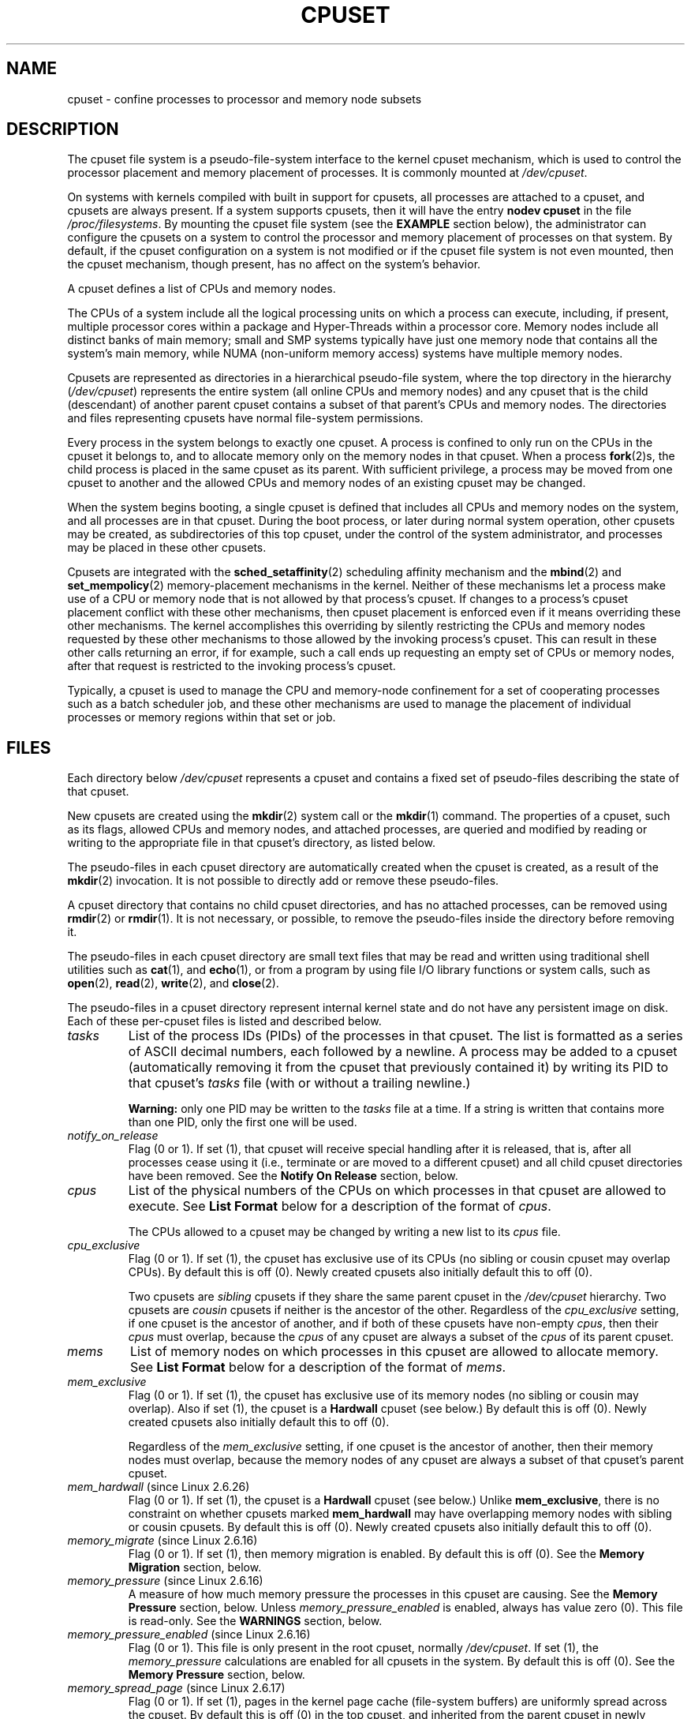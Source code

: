 .\" Copyright (c) 2008 Silicon Graphics, Inc.
.\"
.\" Author: Paul Jackson (http://oss.sgi.com/projects/cpusets)
.\"
.\" This is free documentation; you can redistribute it and/or
.\" modify it under the terms of the GNU General Public License
.\" version 2 as published by the Free Software Foundation.
.\"
.\" The GNU General Public License's references to "object code"
.\" and "executables" are to be interpreted as the output of any
.\" document formatting or typesetting system, including
.\" intermediate and printed output.
.\"
.\" This manual is distributed in the hope that it will be useful,
.\" but WITHOUT ANY WARRANTY; without even the implied warranty of
.\" MERCHANTABILITY or FITNESS FOR A PARTICULAR PURPOSE.  See the
.\" GNU General Public License for more details.
.\"
.\" You should have received a copy of the GNU General Public
.\" License along with this manual; if not, write to the Free
.\" Software Foundation, Inc., 59 Temple Place, Suite 330, Boston,
.\" MA 02111, USA.
.\"
.TH CPUSET 7 2008-08-15 "Linux" "Linux Programmer's Manual"
.SH NAME
cpuset \- confine processes to processor and memory node subsets
.SH DESCRIPTION
The cpuset file system is a pseudo-file-system interface
to the kernel cpuset mechanism,
which is used to control the processor placement
and memory placement of processes.
It is commonly mounted at
.IR /dev/cpuset .
.PP
On systems with kernels compiled with built in support for cpusets,
all processes are attached to a cpuset, and cpusets are always present.
If a system supports cpusets, then it will have the entry
.B nodev cpuset
in the file
.IR /proc/filesystems .
By mounting the cpuset file system (see the
.B EXAMPLE
section below),
the administrator can configure the cpusets on a system
to control the processor and memory placement of processes
on that system.
By default, if the cpuset configuration
on a system is not modified or if the cpuset file
system is not even mounted, then the cpuset mechanism,
though present, has no affect on the system's behavior.
.PP
A cpuset defines a list of CPUs and memory nodes.
.PP
The CPUs of a system include all the logical processing
units on which a process can execute, including, if present,
multiple processor cores within a package and Hyper-Threads
within a processor core.
Memory nodes include all distinct
banks of main memory; small and SMP systems typically have
just one memory node that contains all the system's main memory,
while NUMA (non-uniform memory access) systems have multiple memory nodes.
.PP
Cpusets are represented as directories in a hierarchical
pseudo-file system, where the top directory in the hierarchy
.RI ( /dev/cpuset )
represents the entire system (all online CPUs and memory nodes)
and any cpuset that is the child (descendant) of
another parent cpuset contains a subset of that parent's
CPUs and memory nodes.
The directories and files representing cpusets have normal
file-system permissions.
.PP
Every process in the system belongs to exactly one cpuset.
A process is confined to only run on the CPUs in
the cpuset it belongs to, and to allocate memory only
on the memory nodes in that cpuset.
When a process
.BR fork (2)s,
the child process is placed in the same cpuset as its parent.
With sufficient privilege, a process may be moved from one
cpuset to another and the allowed CPUs and memory nodes
of an existing cpuset may be changed.
.PP
When the system begins booting, a single cpuset is
defined that includes all CPUs and memory nodes on the
system, and all processes are in that cpuset.
During the boot process, or later during normal system operation,
other cpusets may be created, as subdirectories of this top cpuset,
under the control of the system administrator,
and processes may be placed in these other cpusets.
.PP
Cpusets are integrated with the
.BR sched_setaffinity (2)
scheduling affinity mechanism and the
.BR mbind (2)
and
.BR set_mempolicy (2)
memory-placement mechanisms in the kernel.
Neither of these mechanisms let a process make use
of a CPU or memory node that is not allowed by that process's cpuset.
If changes to a process's cpuset placement conflict with these
other mechanisms, then cpuset placement is enforced
even if it means overriding these other mechanisms.
The kernel accomplishes this overriding by silently
restricting the CPUs and memory nodes requested by
these other mechanisms to those allowed by the
invoking process's cpuset.
This can result in these
other calls returning an error, if for example, such
a call ends up requesting an empty set of CPUs or
memory nodes, after that request is restricted to
the invoking process's cpuset.
.PP
Typically, a cpuset is used to manage
the CPU and memory-node confinement for a set of
cooperating processes such as a batch scheduler job, and these
other mechanisms are used to manage the placement of
individual processes or memory regions within that set or job.
.SH FILES
Each directory below
.I /dev/cpuset
represents a cpuset and contains a fixed set of pseudo-files
describing the state of that cpuset.
.PP
New cpusets are created using the
.BR mkdir (2)
system call or the
.BR mkdir (1)
command.
The properties of a cpuset, such as its flags, allowed
CPUs and memory nodes, and attached processes, are queried and modified
by reading or writing to the appropriate file in that cpuset's directory,
as listed below.
.PP
The pseudo-files in each cpuset directory are automatically created when
the cpuset is created, as a result of the
.BR mkdir (2)
invocation.
It is not possible to directly add or remove these pseudo-files.
.PP
A cpuset directory that contains no child cpuset directories,
and has no attached processes, can be removed using
.BR rmdir (2)
or
.BR rmdir (1).
It is not necessary, or possible,
to remove the pseudo-files inside the directory before removing it.
.PP
The pseudo-files in each cpuset directory are
small text files that may be read and
written using traditional shell utilities such as
.BR cat (1),
and
.BR echo (1),
or from a program by using file I/O library functions or system calls,
such as
.BR open (2),
.BR read (2),
.BR write (2),
and
.BR close (2).
.PP
The pseudo-files in a cpuset directory represent internal kernel
state and do not have any persistent image on disk.
Each of these per-cpuset files is listed and described below.
.\" ====================== tasks ======================
.TP
.I tasks
List of the process IDs (PIDs) of the processes in that cpuset.
The list is formatted as a series of ASCII
decimal numbers, each followed by a newline.
A process may be added to a cpuset (automatically removing
it from the cpuset that previously contained it) by writing its
PID to that cpuset's
.I tasks
file (with or without a trailing newline.)

.B Warning:
only one PID may be written to the
.I tasks
file at a time.
If a string is written that contains more
than one PID, only the first one will be used.
.\" =================== notify_on_release ===================
.TP
.I notify_on_release
Flag (0 or 1).
If set (1), that cpuset will receive special handling
after it is released, that is, after all processes cease using
it (i.e., terminate or are moved to a different cpuset)
and all child cpuset directories have been removed.
See the \fBNotify On Release\fR section, below.
.\" ====================== cpus ======================
.TP
.I cpus
List of the physical numbers of the CPUs on which processes
in that cpuset are allowed to execute.
See \fBList Format\fR below for a description of the
format of
.IR cpus .

The CPUs allowed to a cpuset may be changed by
writing a new list to its
.I cpus
file.
.\" ==================== cpu_exclusive ====================
.TP
.I cpu_exclusive
Flag (0 or 1).
If set (1), the cpuset has exclusive use of
its CPUs (no sibling or cousin cpuset may overlap CPUs).
By default this is off (0).
Newly created cpusets also initially default this to off (0).

Two cpusets are
.I sibling
cpusets if they share the same parent cpuset in the
.I /dev/cpuset
hierarchy.
Two cpusets are
.I cousin
cpusets if neither is the ancestor of the other.
Regardless of the
.I cpu_exclusive
setting, if one cpuset is the ancestor of another,
and if both of these cpusets have non-empty
.IR cpus ,
then their
.I cpus
must overlap, because the
.I cpus
of any cpuset are always a subset of the
.I cpus
of its parent cpuset.
.\" ====================== mems ======================
.TP
.I mems
List of memory nodes on which processes in this cpuset are
allowed to allocate memory.
See \fBList Format\fR below for a description of the
format of
.IR mems .
.\" ==================== mem_exclusive ====================
.TP
.I mem_exclusive
Flag (0 or 1).
If set (1), the cpuset has exclusive use of
its memory nodes (no sibling or cousin may overlap).
Also if set (1), the cpuset is a \fBHardwall\fR cpuset (see below.)
By default this is off (0).
Newly created cpusets also initially default this to off (0).

Regardless of the
.I mem_exclusive
setting, if one cpuset is the ancestor of another,
then their memory nodes must overlap, because the memory
nodes of any cpuset are always a subset of that cpuset's
parent cpuset.
.\" ==================== mem_hardwall ====================
.TP
.IR mem_hardwall " (since Linux 2.6.26)"
Flag (0 or 1).
If set (1), the cpuset is a \fBHardwall\fR cpuset (see below.)
Unlike \fBmem_exclusive\fR,
there is no constraint on whether cpusets
marked \fBmem_hardwall\fR may have overlapping
memory nodes with sibling or cousin cpusets.
By default this is off (0).
Newly created cpusets also initially default this to off (0).
.\" ==================== memory_migrate ====================
.TP
.IR memory_migrate " (since Linux 2.6.16)"
Flag (0 or 1).
If set (1), then memory migration is enabled.
By default this is off (0).
See the \fBMemory Migration\fR section, below.
.\" ==================== memory_pressure ====================
.TP
.IR memory_pressure " (since Linux 2.6.16)"
A measure of how much memory pressure the processes in this
cpuset are causing.
See the \fBMemory Pressure\fR section, below.
Unless
.I memory_pressure_enabled
is enabled, always has value zero (0).
This file is read-only.
See the
.B WARNINGS
section, below.
.\" ================= memory_pressure_enabled =================
.TP
.IR memory_pressure_enabled " (since Linux 2.6.16)"
Flag (0 or 1).
This file is only present in the root cpuset, normally
.IR /dev/cpuset .
If set (1), the
.I memory_pressure
calculations are enabled for all cpusets in the system.
By default this is off (0).
See the
\fBMemory Pressure\fR section, below.
.\" ================== memory_spread_page ==================
.TP
.IR memory_spread_page " (since Linux 2.6.17)"
Flag (0 or 1).
If set (1), pages in the kernel page cache
(file-system buffers) are uniformly spread across the cpuset.
By default this is off (0) in the top cpuset,
and inherited from the parent cpuset in
newly created cpusets.
See the \fBMemory Spread\fR section, below.
.\" ================== memory_spread_slab ==================
.TP
.IR memory_spread_slab " (since Linux 2.6.17)"
Flag (0 or 1).
If set (1), the kernel slab caches
for file I/O (directory and inode structures) are
uniformly spread across the cpuset.
By default this is off (0) in the top cpuset,
and inherited from the parent cpuset in
newly created cpusets.
See the \fBMemory Spread\fR section, below.
.\" ================== sched_load_balance ==================
.TP
.IR sched_load_balance " (since Linux 2.6.24)"
Flag (0 or 1).
If set (1, the default) the kernel will
automatically load balance processes in that cpuset over
the allowed CPUs in that cpuset.
If cleared (0) the
kernel will avoid load balancing processes in this cpuset,
.I unless
some other cpuset with overlapping CPUs has its
.I sched_load_balance
flag set.
See \fBScheduler Load Balancing\fR, below, for further details.
.\" ================== sched_relax_domain_level ==================
.TP
.IR sched_relax_domain_level " (since Linux 2.6.26)"
Integer, between \-1 and a small positive value.
The
.I sched_relax_domain_level
controls the width of the range of CPUs over which the kernel scheduler
performs immediate rebalancing of runnable tasks across CPUs.
If
.I sched_load_balance
is disabled, then the setting of
.I sched_relax_domain_level
does not matter, as no such load balancing is done.
If
.I sched_load_balance
is enabled, then the higher the value of the
.IR sched_relax_domain_level ,
the wider
the range of CPUs over which immediate load balancing is attempted.
See \fBScheduler Relax Domain Level\fR, below, for further details.
.\" ================== proc cpuset ==================
.PP
In addition to the above pseudo-files in each directory below
.IR /dev/cpuset ,
each process has a pseudo-file,
.IR /proc/<pid>/cpuset ,
that displays the path of the process's cpuset directory
relative to the root of the cpuset file system.
.\" ================== proc status ==================
.PP
Also the
.I /proc/<pid>/status
file for each process has four added lines,
displaying the process's
.I Cpus_allowed
(on which CPUs it may be scheduled) and
.I Mems_allowed
(on which memory nodes it may obtain memory),
in the two formats \fBMask Format\fR and \fBList Format\fR (see below)
as shown in the following example:
.PP
.RS
.nf
Cpus_allowed:   ffffffff,ffffffff,ffffffff,ffffffff
Cpus_allowed_list:     0-127
Mems_allowed:   ffffffff,ffffffff
Mems_allowed_list:     0-63
.fi
.RE
.PP
The "allowed" fields were added in Linux 2.6.24;
the "allowed_list" fields were added in Linux 2.6.26.
.\" ================== EXTENDED CAPABILITIES ==================
.SH EXTENDED CAPABILITIES
In addition to controlling which
.I cpus
and
.I mems
a process is allowed to use, cpusets provide the following
extended capabilities.
.\" ================== Exclusive Cpusets ==================
.SS Exclusive Cpusets
If a cpuset is marked
.I cpu_exclusive
or
.IR mem_exclusive ,
no other cpuset, other than a direct ancestor or descendant,
may share any of the same CPUs or memory nodes.
.PP
A cpuset that is
.I mem_exclusive
restricts kernel allocations for
buffer cache pages and other internal kernel data pages
commonly shared by the kernel across
multiple users.
All cpusets, whether
.I mem_exclusive
or not, restrict allocations of memory for user space.
This enables configuring a
system so that several independent jobs can share common kernel data,
while isolating each job's user allocation in
its own cpuset.
To do this, construct a large
.I mem_exclusive
cpuset to hold all the jobs, and construct child,
.RI non- mem_exclusive
cpusets for each individual job.
Only a small amount of kernel memory,
such as requests from interrupt handlers, is allowed to be
placed on memory nodes
outside even a
.I mem_exclusive
cpuset.
.\" ================== Hardwall ==================
.SS Hardwall
A cpuset that has
.I mem_exclusive
or
.I mem_hardwall
set is a
.I hardwall
cpuset.
A
.I hardwall
cpuset restricts kernel allocations for page, buffer,
and other data commonly shared by the kernel across multiple users.
All cpusets, whether
.I hardwall
or not, restrict allocations of memory for user space.
.PP
This enables configuring a system so that several independent
jobs can share common kernel data, such as file system pages,
while isolating each job's user allocation in its own cpuset.
To do this, construct a large
.I hardwall
cpuset to hold
all the jobs, and construct child cpusets for each individual
job which are not
.I hardwall
cpusets.
.PP
Only a small amount of kernel memory, such as requests from
interrupt handlers, is allowed to be taken outside even a
.I hardwall
cpuset.
.\" ================== Notify On Release ==================
.SS Notify On Release
If the
.I notify_on_release
flag is enabled (1) in a cpuset,
then whenever the last process in the cpuset leaves
(exits or attaches to some other cpuset)
and the last child cpuset of that cpuset is removed,
the kernel will run the command
.IR /sbin/cpuset_release_agent ,
supplying the pathname (relative to the mount point of the
cpuset file system) of the abandoned cpuset.
This enables automatic removal of abandoned cpusets.
.PP
The default value of
.I notify_on_release
in the root cpuset at system boot is disabled (0).
The default value of other cpusets at creation
is the current value of their parent's
.I notify_on_release
setting.
.PP
The command
.I /sbin/cpuset_release_agent
is invoked, with the name
.RI ( /dev/cpuset
relative path)
of the to-be-released cpuset in
.IR argv[1] .
.PP
The usual contents of the command
.I /sbin/cpuset_release_agent
is simply the shell script:
.in +4n
.nf

#!/bin/sh
rmdir /dev/cpuset/$1
.fi
.in
.PP
As with other flag values below, this flag can
be changed by writing an ASCII
number 0 or 1 (with optional trailing newline)
into the file, to clear or set the flag, respectively.
.\" ================== Memory Pressure ==================
.SS Memory Pressure
The
.I memory_pressure
of a cpuset provides a simple per-cpuset running average of
the rate that the processes in a cpuset are attempting to free up in-use
memory on the nodes of the cpuset to satisfy additional memory requests.
.PP
This enables batch managers that are monitoring jobs running in dedicated
cpusets to efficiently detect what level of memory pressure that job
is causing.
.PP
This is useful both on tightly managed systems running a wide mix of
submitted jobs, which may choose to terminate or re-prioritize jobs that
are trying to use more memory than allowed on the nodes assigned them,
and with tightly coupled, long-running, massively parallel scientific
computing jobs that will dramatically fail to meet required performance
goals if they start to use more memory than allowed to them.
.PP
This mechanism provides a very economical way for the batch manager
to monitor a cpuset for signs of memory pressure.
It's up to the batch manager or other user code to decide
what action to take if it detects signs of memory pressure.
.PP
Unless memory pressure calculation is enabled by setting the pseudo-file
.IR /dev/cpuset/memory_pressure_enabled ,
it is not computed for any cpuset, and reads from any
.I memory_pressure
always return zero, as represented by the ASCII string "0\en".
See the \fBWARNINGS\fR section, below.
.PP
A per-cpuset, running average is employed for the following reasons:
.IP * 3
Because this meter is per-cpuset rather than per-process or per virtual
memory region, the system load imposed by a batch scheduler monitoring
this metric is sharply reduced on large systems, because a scan of
the tasklist can be avoided on each set of queries.
.IP *
Because this meter is a running average rather than an accumulating
counter, a batch scheduler can detect memory pressure with a
single read, instead of having to read and accumulate results
for a period of time.
.IP *
Because this meter is per-cpuset rather than per-process,
the batch scheduler can obtain the key information \(em memory
pressure in a cpuset \(em with a single read, rather than having to
query and accumulate results over all the (dynamically changing)
set of processes in the cpuset.
.PP
The
.I memory_pressure
of a cpuset is calculated using a per-cpuset simple digital filter
that is kept within the kernel.
For each cpuset, this filter tracks
the recent rate at which processes attached to that cpuset enter the
kernel direct reclaim code.
.PP
The kernel direct reclaim code is entered whenever a process has to
satisfy a memory page request by first finding some other page to
repurpose, due to lack of any readily available already free pages.
Dirty file system pages are repurposed by first writing them
to disk.
Unmodified file system buffer pages are repurposed
by simply dropping them, though if that page is needed again, it
will have to be re-read from disk.
.PP
The
.I memory_pressure
file provides an integer number representing the recent (half-life of
10 seconds) rate of entries to the direct reclaim code caused by any
process in the cpuset, in units of reclaims attempted per second,
times 1000.
.\" ================== Memory Spread ==================
.SS Memory Spread
There are two Boolean flag files per cpuset that control where the
kernel allocates pages for the file-system buffers and related
in-kernel data structures.
They are called
.I memory_spread_page
and
.IR memory_spread_slab .
.PP
If the per-cpuset Boolean flag file
.I memory_spread_page
is set, then
the kernel will spread the file-system buffers (page cache) evenly
over all the nodes that the faulting process is allowed to use, instead
of preferring to put those pages on the node where the process is running.
.PP
If the per-cpuset Boolean flag file
.I memory_spread_slab
is set,
then the kernel will spread some file-system-related slab caches,
such as those for inodes and directory entries, evenly over all the nodes
that the faulting process is allowed to use, instead of preferring to
put those pages on the node where the process is running.
.PP
The setting of these flags does not affect the data segment
(see
.BR brk (2))
or stack segment pages of a process.
.PP
By default, both kinds of memory spreading are off and the kernel
prefers to allocate memory pages on the node local to where the
requesting process is running.
If that node is not allowed by the
process's NUMA memory policy or cpuset configuration or if there are
insufficient free memory pages on that node, then the kernel looks
for the nearest node that is allowed and has sufficient free memory.
.PP
When new cpusets are created, they inherit the memory spread settings
of their parent.
.PP
Setting memory spreading causes allocations for the affected page or
slab caches to ignore the process's NUMA memory policy and be spread
instead.
However, the affect of these changes in memory placement
caused by cpuset-specified memory spreading is hidden from the
.BR mbind (2)
or
.BR set_mempolicy (2)
calls.
These two NUMA memory policy calls always appear to behave as if
no cpuset-specified memory spreading is in affect, even if it is.
If cpuset memory spreading is subsequently turned off, the NUMA
memory policy most recently specified by these calls is automatically
re-applied.
.PP
Both
.I memory_spread_page
and
.I memory_spread_slab
are Boolean flag files.
By default they contain "0", meaning that the feature is off
for that cpuset.
If a "1" is written to that file, that turns the named feature on.
.PP
Cpuset-specified memory spreading behaves similarly to what is known
(in other contexts) as round-robin or interleave memory placement.
.PP
Cpuset-specified memory spreading can provide substantial performance
improvements for jobs that:
.IP a) 3
need to place thread-local data on
memory nodes close to the CPUs which are running the threads that most
frequently access that data; but also
.IP b)
need to access large file-system data sets that must to be spread
across the several nodes in the job's cpuset in order to fit.
.PP
Without this policy,
the memory allocation across the nodes in the job's cpuset
can become very uneven,
especially for jobs that might have just a single
thread initializing or reading in the data set.
.\" ================== Memory Migration ==================
.SS Memory Migration
Normally, under the default setting (disabled) of
.IR memory_migrate ,
once a page is allocated (given a physical page
of main memory) then that page stays on whatever node it
was allocated, so long as it remains allocated, even if the
cpuset's memory-placement policy
.I mems
subsequently changes.
.PP
When memory migration is enabled in a cpuset, if the
.I mems
setting of the cpuset is changed, then any memory page in use by any
process in the cpuset that is on a memory node that is no longer
allowed will be migrated to a memory node that is allowed.
.PP
Furthermore, if a process is moved into a cpuset with
.I memory_migrate
enabled, any memory pages it uses that were on memory nodes allowed
in its previous cpuset, but which are not allowed in its new cpuset,
will be migrated to a memory node allowed in the new cpuset.
.PP
The relative placement of a migrated page within
the cpuset is preserved during these migration operations if possible.
For example,
if the page was on the second valid node of the prior cpuset,
then the page will be placed on the second valid node of the new cpuset,
if possible.
.\" ================== Scheduler Load Balancing ==================
.SS Scheduler Load Balancing
The kernel scheduler automatically load balances processes.
If one CPU is underutilized,
the kernel will look for processes on other more
overloaded CPUs and move those processes to the underutilized CPU,
within the constraints of such placement mechanisms as cpusets and
.BR sched_setaffinity (2).
.PP
The algorithmic cost of load balancing and its impact on key shared
kernel data structures such as the process list increases more than
linearly with the number of CPUs being balanced.
For example, it
costs more to load balance across one large set of CPUs than it does
to balance across two smaller sets of CPUs, each of half the size
of the larger set.
(The precise relationship between the number of CPUs being balanced
and the cost of load balancing depends
on implementation details of the kernel process scheduler, which is
subject to change over time, as improved kernel scheduler algorithms
are implemented.)
.PP
The per-cpuset flag
.I sched_load_balance
provides a mechanism to suppress this automatic scheduler load
balancing in cases where it is not needed and suppressing it would have
worthwhile performance benefits.
.PP
By default, load balancing is done across all CPUs, except those
marked isolated using the kernel boot time "isolcpus=" argument.
(See \fBScheduler Relax Domain Level\fR, below, to change this default.)
.PP
This default load balancing across all CPUs is not well suited to
the following two situations:
.IP * 3
On large systems, load balancing across many CPUs is expensive.
If the system is managed using cpusets to place independent jobs
on separate sets of CPUs, full load balancing is unnecessary.
.IP *
Systems supporting real-time on some CPUs need to minimize
system overhead on those CPUs, including avoiding process load
balancing if that is not needed.
.PP
When the per-cpuset flag
.I sched_load_balance
is enabled (the default setting),
it requests load balancing across
all the CPUs in that cpuset's allowed CPUs,
ensuring that load balancing can move a process (not otherwise pinned,
as by
.BR sched_setaffinity (2))
from any CPU in that cpuset to any other.
.PP
When the per-cpuset flag
.I sched_load_balance
is disabled, then the
scheduler will avoid load balancing across the CPUs in that cpuset,
\fIexcept\fR in so far as is necessary because some overlapping cpuset
has
.I sched_load_balance
enabled.
.PP
So, for example, if the top cpuset has the flag
.I sched_load_balance
enabled, then the scheduler will load balance across all
CPUs, and the setting of the
.I sched_load_balance
flag in other cpusets has no affect,
as we're already fully load balancing.
.PP
Therefore in the above two situations, the flag
.I sched_load_balance
should be disabled in the top cpuset, and only some of the smaller,
child cpusets would have this flag enabled.
.PP
When doing this, you don't usually want to leave any unpinned processes in
the top cpuset that might use nontrivial amounts of CPU, as such processes
may be artificially constrained to some subset of CPUs, depending on
the particulars of this flag setting in descendant cpusets.
Even if such a process could use spare CPU cycles in some other CPUs,
the kernel scheduler might not consider the possibility of
load balancing that process to the underused CPU.
.PP
Of course, processes pinned to a particular CPU can be left in a cpuset
that disables
.I sched_load_balance
as those processes aren't going anywhere else anyway.
.\" ================== Scheduler Relax Domain Level ==================
.SS Scheduler Relax Domain Level
The kernel scheduler performs immediate load balancing whenever
a CPU becomes free or another task becomes runnable.
This load
balancing works to ensure that as many CPUs as possible are usefully
employed running tasks.
The kernel also performs periodic load
balancing off the software clock described in
.IR time (7).
The setting of
.I sched_relax_domain_level
only applies to immediate load balancing.
Regardless of the
.I sched_relax_domain_level
setting, periodic load balancing is attempted over all CPUs
(unless disabled by turning off
.IR sched_load_balance .)
In any case, of course, tasks will only be scheduled to run on
CPUs allowed by their cpuset, as modified by
.BR sched_setaffinity (2)
system calls.
.PP
On small systems, such as those with just a few CPUs, immediate load
balancing is useful to improve system interactivity and to minimize
wasteful idle CPU cycles.
But on large systems, attempting immediate
load balancing across a large number of CPUs can be more costly than
it is worth, depending on the particular performance characteristics
of the job mix and the hardware.
.PP
The exact meaning of the small integer values of
.I sched_relax_domain_level
will depend on internal
implementation details of the kernel scheduler code and on the
non-uniform architecture of the hardware.
Both of these will evolve
over time and vary by system architecture and kernel version.
.PP
As of this writing, when this capability was introduced in Linux
2.6.26, on certain popular architectures, the positive values of
.I sched_relax_domain_level
have the following meanings.
.sp
.PD 0
.IP \fB(1)\fR 4
Perform immediate load balancing across Hyper-Thread
siblings on the same core.
.IP \fB(2)\fR
Perform immediate load balancing across other cores in the same package.
.IP \fB(3)\fR
Perform immediate load balancing across other CPUs
on the same node or blade.
.IP \fB(4)\fR
Perform immediate load balancing across over several
(implementation detail) nodes [On NUMA systems].
.IP \fB(5)\fR
Perform immediate load balancing across over all CPUs
in system [On NUMA systems].
.PD
.PP
The
.I sched_relax_domain_level
value of zero (0) always means
don't perform immediate load balancing,
hence that load balancing is only done periodically,
not immediately when a CPU becomes available or another task becomes
runnable.
.PP
The
.I sched_relax_domain_level
value of minus one (\-1)
always means use the system default value.
The system default value can vary by architecture and kernel version.
This system default value can be changed by kernel
boot-time "relax_domain_level=" argument.
.PP
In the case of multiple overlapping cpusets which have conflicting
.I sched_relax_domain_level
values, then the highest such value
applies to all CPUs in any of the overlapping cpusets.
In such cases,
the value \fBminus one (\-1)\fR is the lowest value, overridden by any
other value, and the value \fBzero (0)\fR is the next lowest value.
.SH FORMATS
The following formats are used to represent sets of
CPUs and memory nodes.
.\" ================== Mask Format ==================
.SS Mask Format
The \fBMask Format\fR is used to represent CPU and memory-node bitmasks
in the
.I /proc/<pid>/status
file.
.PP
This format displays each 32-bit
word in hexadecimal (using ASCII characters "0" - "9" and "a" - "f");
words are filled with leading zeros, if required.
For masks longer than one word, a comma separator is used between words.
Words are displayed in big-endian
order, which has the most significant bit first.
The hex digits within a word are also in big-endian order.
.PP
The number of 32-bit words displayed is the minimum number needed to
display all bits of the bitmask, based on the size of the bitmask.
.PP
Examples of the \fBMask Format\fR:
.PP
.RS
.nf
00000001                        # just bit 0 set
40000000,00000000,00000000      # just bit 94 set
00000001,00000000,00000000      # just bit 64 set
000000ff,00000000               # bits 32-39 set
00000000,000E3862               # 1,5,6,11-13,17-19 set
.fi
.RE
.PP
A mask with bits 0, 1, 2, 4, 8, 16, 32, and 64 set displays as:
.PP
.RS
.nf
00000001,00000001,00010117
.fi
.RE
.PP
The first "1" is for bit 64, the
second for bit 32, the third for bit 16, the fourth for bit 8, the
fifth for bit 4, and the "7" is for bits 2, 1, and 0.
.\" ================== List Format ==================
.SS List Format
The \fBList Format\fR for
.I cpus
and
.I mems
is a comma-separated list of CPU or memory-node
numbers and ranges of numbers, in ASCII decimal.
.PP
Examples of the \fBList Format\fR:
.PP
.RS
.nf
0-4,9           # bits 0, 1, 2, 3, 4, and 9 set
0-2,7,12-14     # bits 0, 1, 2, 7, 12, 13, and 14 set
.fi
.RE
.\" ================== RULES ==================
.SH RULES
The following rules apply to each cpuset:
.IP * 3
Its CPUs and memory nodes must be a (possibly equal)
subset of its parent's.
.IP *
It can only be marked
.IR cpu_exclusive
if its parent is.
.IP *
It can only be marked
.IR mem_exclusive
if its parent is.
.IP *
If it is
.IR cpu_exclusive ,
its CPUs may not overlap any sibling.
.IP *
If it is
.IR memory_exclusive ,
its memory nodes may not overlap any sibling.
.\" ================== PERMISSIONS ==================
.SH PERMISSIONS
The permissions of a cpuset are determined by the permissions
of the directories and pseudo-files in the cpuset file system,
normally mounted at
.IR /dev/cpuset .
.PP
For instance, a process can put itself in some other cpuset (than
its current one) if it can write the
.I tasks
file for that cpuset.
This requires execute permission on the encompassing directories
and write permission on the
.I tasks
file.
.PP
An additional constraint is applied to requests to place some
other process in a cpuset.
One process may not attach another to
a cpuset unless it would have permission to send that process
a signal (see
.BR kill (2)).
.PP
A process may create a child cpuset if it can access and write the
parent cpuset directory.
It can modify the CPUs or memory nodes
in a cpuset if it can access that cpuset's directory (execute
permissions on the each of the parent directories) and write the
corresponding
.I cpus
or
.I mems
file.
.PP
There is one minor difference between the manner in which these
permissions are evaluated and the manner in which normal file-system
operation permissions are evaluated.
The kernel interprets
relative pathnames starting at a process's current working directory.
Even if one is operating on a cpuset file, relative pathnames
are interpreted relative to the process's current working directory,
not relative to the process's current cpuset.
The only ways that
cpuset paths relative to a process's current cpuset can be used are
if either the process's current working directory is its cpuset
(it first did a
.B cd
or
.BR chdir (2)
to its cpuset directory beneath
.IR /dev/cpuset ,
which is a bit unusual)
or if some user code converts the relative cpuset path to a
full file-system path.
.PP
In theory, this means that user code should specify cpusets
using absolute pathnames, which requires knowing the mount point of
the cpuset file system (usually, but not necessarily,
.IR /dev/cpuset ).
In practice, all user level code that this author is aware of
simply assumes that if the cpuset file system is mounted, then
it is mounted at
.IR /dev/cpuset .
Furthermore, it is common practice for carefully written
user code to verify the presence of the pseudo-file
.I /dev/cpuset/tasks
in order to verify that the cpuset pseudo-file system
is currently mounted.
.\" ================== WARNINGS ==================
.SH WARNINGS
.SS Enabling memory_pressure
By default, the per-cpuset file
.I memory_pressure
always contains zero (0).
Unless this feature is enabled by writing "1" to the pseudo-file
.IR /dev/cpuset/memory_pressure_enabled ,
the kernel does
not compute per-cpuset
.IR memory_pressure .
.SS Using the echo command
When using the
.B echo
command at the shell prompt to change the values of cpuset files,
beware that the built-in
.B echo
command in some shells does not display an error message if the
.BR write (2)
system call fails.
.\" Gack!  csh(1)'s echo does this
For example, if the command:
.in +4n
.nf

echo 19 > mems

.fi
.in
failed because memory node 19 was not allowed (perhaps
the current system does not have a memory node 19), then the
.B echo
command might not display any error.
It is better to use the
.B /bin/echo
external command to change cpuset file settings, as this
command will display
.BR write (2)
errors, as in the example:
.in +4n
.nf

/bin/echo 19 > mems
/bin/echo: write error: Invalid argument
.fi
.in
.\" ================== EXCEPTIONS ==================
.SH EXCEPTIONS
.SS Memory placement
Not all allocations of system memory are constrained by cpusets,
for the following reasons.
.PP
If hot-plug functionality is used to remove all the CPUs that are
currently assigned to a cpuset, then the kernel will automatically
update the
.I cpus_allowed
of all processes attached to CPUs in that cpuset
to allow all CPUs.
When memory hot-plug functionality for removing
memory nodes is available, a similar exception is expected to apply
there as well.
In general, the kernel prefers to violate cpuset placement,
rather than starving a process that has had all its allowed CPUs or
memory nodes taken offline.
User code should reconfigure cpusets to only refer to online CPUs
and memory nodes when using hot-plug to add or remove such resources.
.PP
A few kernel-critical, internal memory-allocation requests, marked
GFP_ATOMIC, must be satisfied immediately.
The kernel may drop some
request or malfunction if one of these allocations fail.
If such a request cannot be satisfied within the current process's cpuset,
then we relax the cpuset, and look for memory anywhere we can find it.
It's better to violate the cpuset than stress the kernel.
.PP
Allocations of memory requested by kernel drivers while processing
an interrupt lack any relevant process context, and are not confined
by cpusets.
.SS Renaming cpusets
You can use the
.BR rename (2)
system call to rename cpusets.
Only simple renaming is supported; that is, changing the name of a cpuset
directory is permitted, but moving a directory into
a different directory is not permitted.
.\" ================== ERRORS ==================
.SH ERRORS
The Linux kernel implementation of cpusets sets
.I errno
to specify the reason for a failed system call affecting cpusets.
.PP
The possible
.I errno
settings and their meaning when set on
a failed cpuset call are as listed below.
.TP
.B E2BIG
Attempted a
.BR write (2)
on a special cpuset file
with a length larger than some kernel-determined upper
limit on the length of such writes.
.TP
.B EACCES
Attempted to
.BR write (2)
the process ID (PID) of a process to a cpuset
.I tasks
file when one lacks permission to move that process.
.TP
.B EACCES
Attempted to add, using
.BR write (2),
a CPU or memory node to a cpuset, when that CPU or memory node was
not already in its parent.
.TP
.B EACCES
Attempted to set, using
.BR write (2),
.I cpu_exclusive
or
.I mem_exclusive
on a cpuset whose parent lacks the same setting.
.TP
.B EACCESS
Attempted to
.BR write (2)
a
.I memory_pressure
file.
.TP
.B EACCES
Attempted to create a file in a cpuset directory.
.TP
.B EBUSY
Attempted to remove, using
.BR rmdir (2),
a cpuset with attached processes.
.TP
.B EBUSY
Attempted to remove, using
.BR rmdir (2),
a cpuset with child cpusets.
.TP
.B EBUSY
Attempted to remove
a CPU or memory node from a cpuset
that is also in a child of that cpuset.
.TP
.B EEXIST
Attempted to create, using
.BR mkdir (2),
a cpuset that already exists.
.TP
.B EEXIST
Attempted to
.BR rename (2)
a cpuset to a name that already exists.
.TP
.B EFAULT
Attempted to
.BR read (2)
or
.BR write (2)
a cpuset file using
a buffer that is outside the writing processes accessible address space.
.TP
.B EINVAL
Attempted to change a cpuset, using
.BR write (2),
in a way that would violate a
.I cpu_exclusive
or
.I mem_exclusive
attribute of that cpuset or any of its siblings.
.TP
.B EINVAL
Attempted to
.BR write (2)
an empty
.I cpus
or
.I mems
list to a cpuset which has attached processes or child cpusets.
.TP
.B EINVAL
Attempted to
.BR write (2)
a
.I cpus
or
.I mems
list which included a range with the second number smaller than
the first number.
.TP
.B EINVAL
Attempted to
.BR write (2)
a
.I cpus
or
.I mems
list which included an invalid character in the string.
.TP
.B EINVAL
Attempted to
.BR write (2)
a list to a
.I cpus
file that did not include any online CPUs.
.TP
.B EINVAL
Attempted to
.BR write (2)
a list to a
.I mems
file that did not include any online memory nodes.
.TP
.B EINVAL
Attempted to
.BR write (2)
a list to a
.I mems
file that included a node that held no memory.
.TP
.B EIO
Attempted to
.BR write (2)
a string to a cpuset
.I tasks
file that
does not begin with an ASCII decimal integer.
.TP
.B EIO
Attempted to
.BR rename (2)
a cpuset into a different directory.
.TP
.B ENAMETOOLONG
Attempted to
.BR read (2)
a
.I /proc/<pid>/cpuset
file for a cpuset path that is longer than the kernel page size.
.TP
.B ENAMETOOLONG
Attempted to create, using
.BR mkdir (2),
a cpuset whose base directory name is longer than 255 characters.
.TP
.B ENAMETOOLONG
Attempted to create, using
.BR mkdir (2),
a cpuset whose full pathname,
including the mount point (typically "/dev/cpuset/") prefix,
is longer than 4095 characters.
.TP
.B ENODEV
The cpuset was removed by another process at the same time as a
.BR write (2)
was attempted on one of the pseudo-files in the cpuset directory.
.TP
.B ENOENT
Attempted to create, using
.BR mkdir (2),
a cpuset in a parent cpuset that doesn't exist.
.TP
.B ENOENT
Attempted to
.BR access (2)
or
.BR open (2)
a nonexistent file in a cpuset directory.
.TP
.B ENOMEM
Insufficient memory is available within the kernel; can occur
on a variety of system calls affecting cpusets, but only if the
system is extremely short of memory.
.TP
.B ENOSPC
Attempted to
.BR write (2)
the process ID (PID)
of a process to a cpuset
.I tasks
file when the cpuset had an empty
.I cpus
or empty
.I mems
setting.
.TP
.B ENOSPC
Attempted to
.BR write (2)
an empty
.I cpus
or
.I mems
setting to a cpuset that
has tasks attached.
.TP
.B ENOTDIR
Attempted to
.BR rename (2)
a nonexistent cpuset.
.TP
.B EPERM
Attempted to remove a file from a cpuset directory.
.TP
.B ERANGE
Specified a
.I cpus
or
.I mems
list to the kernel which included a number too large for the kernel
to set in its bitmasks.
.TP
.B ESRCH
Attempted to
.BR write (2)
the process ID (PID) of a nonexistent process to a cpuset
.I tasks
file.
.\" ================== VERSIONS ==================
.SH VERSIONS
Cpusets appeared in version 2.6.12 of the Linux kernel.
.\" ================== NOTES ==================
.SH NOTES
Despite its name, the
.I pid
parameter is actually a thread ID,
and each thread in a threaded group can be attached to a different
cpuset.
The value returned from a call to
.BR gettid (2)
can be passed in the argument
.IR pid .
.\" ================== BUGS ==================
.SH BUGS
.I memory_pressure
cpuset files can be opened
for writing, creation, or truncation, but then the
.BR write (2)
fails with
.I errno
set to
.BR EACCESS ,
and the creation and truncation options on
.BR open (2)
have no affect.
.\" ================== EXAMPLE ==================
.SH EXAMPLE
The following examples demonstrate querying and setting cpuset
options using shell commands.
.SS Creating and attaching to a cpuset.
To create a new cpuset and attach the current command shell to it,
the steps are:
.sp
.PD 0
.IP 1) 4
mkdir /dev/cpuset (if not already done)
.IP 2)
mount \-t cpuset none /dev/cpuset (if not already done)
.IP 3)
Create the new cpuset using
.BR mkdir (1).
.IP 4)
Assign CPUs and memory nodes to the new cpuset.
.IP 5)
Attach the shell to the new cpuset.
.PD
.PP
For example, the following sequence of commands will set up a cpuset
named "Charlie", containing just CPUs 2 and 3, and memory node 1,
and then attach the current shell to that cpuset.
.in +4n
.nf

mkdir /dev/cpuset
mount \-t cpuset cpuset /dev/cpuset
cd /dev/cpuset
mkdir Charlie
cd Charlie
/bin/echo 2-3 > cpus
/bin/echo 1 > mems
/bin/echo $$ > tasks
# The current shell is now running in cpuset Charlie
# The next line should display '/Charlie'
cat /proc/self/cpuset
.fi
.in
.SS Migrating a job to different memory nodes.
To migrate a job (the set of processes attached to a cpuset)
to different CPUs and memory nodes in the system, including moving
the memory pages currently allocated to that job,
perform the following steps.
.sp
.PD 0
.IP 1) 4
Let's say we want to move the job in cpuset
.I alpha
(CPUs 4-7 and memory nodes 2-3) to a new cpuset
.I beta
(CPUs 16-19 and memory nodes 8-9).
.IP 2)
First create the new cpuset
.IR beta .
.IP 3)
Then allow CPUs 16-19 and memory nodes 8-9 in
.IR beta .
.IP 4)
Then enable
.I memory_migration
in
.IR beta .
.IP 5)
Then move each process from
.I alpha
to
.IR beta .
.PD
.PP
The following sequence of commands accomplishes this.
.in +4n
.nf

cd /dev/cpuset
mkdir beta
cd beta
/bin/echo 16-19 > cpus
/bin/echo 8-9 > mems
/bin/echo 1 > memory_migrate
while read i; do /bin/echo $i; done < ../alpha/tasks > tasks
.fi
.in
.PP
The above should move any processes in
.I alpha
to
.IR beta ,
and any memory held by these processes on memory nodes 2-3 to memory
nodes 8-9, respectively.
.PP
Notice that the last step of the above sequence did not do:
.in +4n
.nf

cp ../alpha/tasks tasks
.fi
.in
.PP
The
.I while
loop, rather than the seemingly easier use of the
.BR cp (1)
command, was necessary because
only one process PID at a time may be written to the
.I tasks
file.
.PP
The same affect (writing one PID at a time) as the
.I while
loop can be accomplished more efficiently, in fewer keystrokes and in
syntax that works on any shell, but alas more obscurely, by using the
.I \-u
(unbuffered) option of
.BR sed (1):
.in +4n

.nf
sed \-un p < ../alpha/tasks > tasks
.fi
.in
.\" ================== SEE ALSO ==================
.SH SEE ALSO
.BR taskset (1),
.BR get_mempolicy (2),
.BR getcpu (2),
.BR mbind (2),
.BR sched_getaffinity (2),
.BR sched_setaffinity (2),
.BR sched_setscheduler (2),
.BR set_mempolicy (2),
.BR proc (5),
.BR numa (7),
.BR migratepages (8),
.BR numactl (8)
.PP
The kernel source file
.IR Documentation/cpusets.txt .
